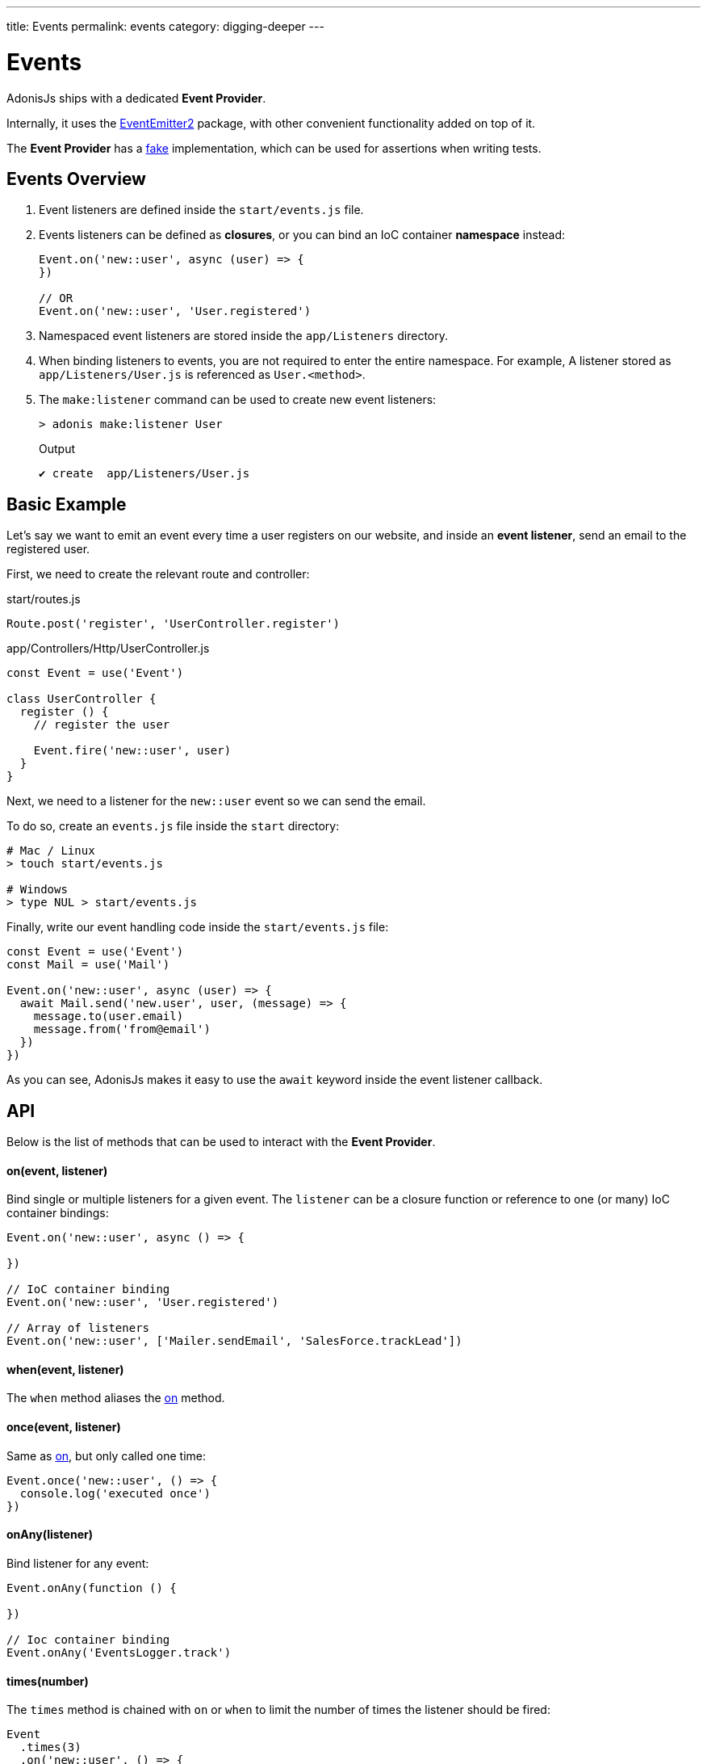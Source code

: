 ---
title: Events
permalink: events
category: digging-deeper
---

= Events

toc::[]

AdonisJs ships with a dedicated *Event Provider*.

Internally, it uses the link:https://github.com/asyncly/EventEmitter2[EventEmitter2, window="_blank"] package, with other convenient functionality added on top of it.

The *Event Provider* has a link:testing-fakes#_events_fake[fake] implementation, which can be used for assertions when writing tests.

== Events Overview
1. Event listeners are defined inside the `start/events.js` file.
2. Events listeners can be defined as *closures*, or you can bind an IoC container *namespace* instead:
+
[source, javascript]
----
Event.on('new::user', async (user) => {
})

// OR
Event.on('new::user', 'User.registered')
----

3. Namespaced event listeners are stored inside the `app/Listeners` directory.
4. When binding listeners to events, you are not required to enter the entire namespace. For example, A listener stored as `app/Listeners/User.js` is referenced as `User.<method>`.
5. The `make:listener` command can be used to create new event listeners:
+
[source, bash]
----
> adonis make:listener User
----
+
.Output
[source, bash]
----
✔ create  app/Listeners/User.js
----

== Basic Example
Let's say we want to emit an event every time a user registers on our website, and inside an *event listener*, send an email to the registered user.

First, we need to create the relevant route and controller:

.start/routes.js
[source, js]
----
Route.post('register', 'UserController.register')
----

.app/Controllers/Http/UserController.js
[source, js]
----
const Event = use('Event')

class UserController {
  register () {
    // register the user

    Event.fire('new::user', user)
  }
}
----

Next, we need to a listener for the `new::user` event so we can send the email.

To do so, create an `events.js` file inside the `start` directory:

[source, bash]
----
# Mac / Linux
> touch start/events.js

# Windows
> type NUL > start/events.js
----

Finally, write our event handling code inside the `start/events.js` file:

[source, js]
----
const Event = use('Event')
const Mail = use('Mail')

Event.on('new::user', async (user) => {
  await Mail.send('new.user', user, (message) => {
    message.to(user.email)
    message.from('from@email')
  })
})
----

As you can see, AdonisJs makes it easy to use the `await` keyword inside the event listener callback.

== API
Below is the list of methods that can be used to interact with the *Event Provider*.

==== on(event, listener)
Bind single or multiple listeners for a given event. The `listener` can be a closure function or reference to one (or many) IoC container bindings:

[source, js]
----
Event.on('new::user', async () => { 

})

// IoC container binding
Event.on('new::user', 'User.registered')

// Array of listeners
Event.on('new::user', ['Mailer.sendEmail', 'SalesForce.trackLead'])
----

==== when(event, listener)
The `when` method aliases the xref:_onevent_listener[on] method.

==== once(event, listener)
Same as xref:_onevent_listener[on], but only called one time:

[source, js]
----
Event.once('new::user', () => {
  console.log('executed once')
})
----

==== onAny(listener)
Bind listener for any event:

[source, js]
----
Event.onAny(function () {

})

// Ioc container binding
Event.onAny('EventsLogger.track')
----

==== times(number)
The `times` method is chained with `on` or `when` to limit the number of times the listener should be fired:

[source, js]
----
Event
  .times(3)
  .on('new::user', () => {
    console.log('fired 3 times')
  })
----

==== emit(event, data)
Emit an event with optional data:

[source, js]
----
Event.emit('new::user', user)
----

==== fire(event, data)
The `fire` method aliases the xref:_emitevent_data[emit] method.

==== removeListener(event, listener)
Remove listener(s) for a given event:

[source, js]
----
Event.on('new::user', 'User.registered')

// later remove it
Event.removeListener('new::user', 'User.registered')
----

NOTE: You must bind an IoC container reference to remove it later.

==== off(event, listener)
The `off` method aliases the xref:_removelistenerevent_listener[removeListener] method.

==== removeAllListeners(event)
Remove all listeners for a given event:

[source, js]
----
Event.removeAllListeners()
----

==== listenersCount(event)
Return the number of listeners for a given event:

[source, js]
----
Event.listenersCount('new::user')
----

==== getListeners(event)
Return an array of listeners for a given event:

[source, js]
----
Event.getListeners('new::user')
----

==== hasListeners(event)
Return a `boolean` indicating whether there are any listeners for a given event:

[source, js]
----
Event.hasListeners('new::user')
----


====
link:ace[Ace Commands] | link:extending-adonisjs[Extending the Core]